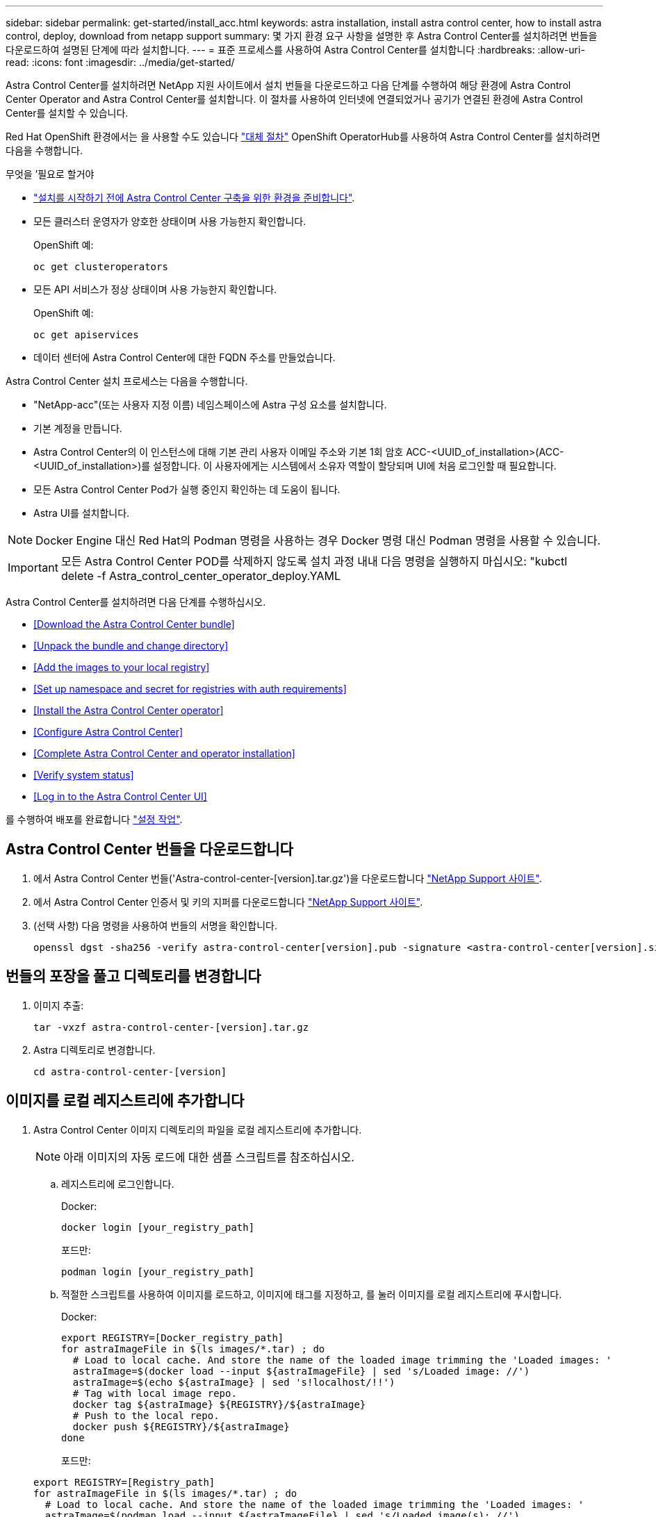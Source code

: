 ---
sidebar: sidebar 
permalink: get-started/install_acc.html 
keywords: astra installation, install astra control center, how to install astra control, deploy, download from netapp support 
summary: 몇 가지 환경 요구 사항을 설명한 후 Astra Control Center를 설치하려면 번들을 다운로드하여 설명된 단계에 따라 설치합니다. 
---
= 표준 프로세스를 사용하여 Astra Control Center를 설치합니다
:hardbreaks:
:allow-uri-read: 
:icons: font
:imagesdir: ../media/get-started/


Astra Control Center를 설치하려면 NetApp 지원 사이트에서 설치 번들을 다운로드하고 다음 단계를 수행하여 해당 환경에 Astra Control Center Operator and Astra Control Center를 설치합니다. 이 절차를 사용하여 인터넷에 연결되었거나 공기가 연결된 환경에 Astra Control Center를 설치할 수 있습니다.

Red Hat OpenShift 환경에서는 을 사용할 수도 있습니다 link:../get-started/acc_operatorhub_install.html["대체 절차"] OpenShift OperatorHub를 사용하여 Astra Control Center를 설치하려면 다음을 수행합니다.

.무엇을 &#8217;필요로 할거야
* link:requirements.html["설치를 시작하기 전에 Astra Control Center 구축을 위한 환경을 준비합니다"].
* 모든 클러스터 운영자가 양호한 상태이며 사용 가능한지 확인합니다.
+
OpenShift 예:

+
[listing]
----
oc get clusteroperators
----
* 모든 API 서비스가 정상 상태이며 사용 가능한지 확인합니다.
+
OpenShift 예:

+
[listing]
----
oc get apiservices
----
* 데이터 센터에 Astra Control Center에 대한 FQDN 주소를 만들었습니다.


Astra Control Center 설치 프로세스는 다음을 수행합니다.

* "NetApp-acc"(또는 사용자 지정 이름) 네임스페이스에 Astra 구성 요소를 설치합니다.
* 기본 계정을 만듭니다.
* Astra Control Center의 이 인스턴스에 대해 기본 관리 사용자 이메일 주소와 기본 1회 암호 ACC-<UUID_of_installation>(ACC-<UUID_of_installation>)를 설정합니다. 이 사용자에게는 시스템에서 소유자 역할이 할당되며 UI에 처음 로그인할 때 필요합니다.
* 모든 Astra Control Center Pod가 실행 중인지 확인하는 데 도움이 됩니다.
* Astra UI를 설치합니다.



NOTE: Docker Engine 대신 Red Hat의 Podman 명령을 사용하는 경우 Docker 명령 대신 Podman 명령을 사용할 수 있습니다.


IMPORTANT: 모든 Astra Control Center POD를 삭제하지 않도록 설치 과정 내내 다음 명령을 실행하지 마십시오: "kubctl delete -f Astra_control_center_operator_deploy.YAML

Astra Control Center를 설치하려면 다음 단계를 수행하십시오.

* <<Download the Astra Control Center bundle>>
* <<Unpack the bundle and change directory>>
* <<Add the images to your local registry>>
* <<Set up namespace and secret for registries with auth requirements>>
* <<Install the Astra Control Center operator>>
* <<Configure Astra Control Center>>
* <<Complete Astra Control Center and operator installation>>
* <<Verify system status>>
* <<Log in to the Astra Control Center UI>>


를 수행하여 배포를 완료합니다 link:setup_overview.html["설정 작업"].



== Astra Control Center 번들을 다운로드합니다

. 에서 Astra Control Center 번들('Astra-control-center-[version].tar.gz')을 다운로드합니다 https://mysupport.netapp.com/site/products/all/details/astra-control-center/downloads-tab["NetApp Support 사이트"^].
. 에서 Astra Control Center 인증서 및 키의 지퍼를 다운로드합니다 https://mysupport.netapp.com/site/products/all/details/astra-control-center/downloads-tab["NetApp Support 사이트"^].
. (선택 사항) 다음 명령을 사용하여 번들의 서명을 확인합니다.
+
[listing]
----
openssl dgst -sha256 -verify astra-control-center[version].pub -signature <astra-control-center[version].sig astra-control-center[version].tar.gz
----




== 번들의 포장을 풀고 디렉토리를 변경합니다

. 이미지 추출:
+
[listing]
----
tar -vxzf astra-control-center-[version].tar.gz
----
. Astra 디렉토리로 변경합니다.
+
[listing]
----
cd astra-control-center-[version]
----




== 이미지를 로컬 레지스트리에 추가합니다

. Astra Control Center 이미지 디렉토리의 파일을 로컬 레지스트리에 추가합니다.
+

NOTE: 아래 이미지의 자동 로드에 대한 샘플 스크립트를 참조하십시오.

+
.. 레지스트리에 로그인합니다.
+
Docker:

+
[listing]
----
docker login [your_registry_path]
----
+
포드만:

+
[listing]
----
podman login [your_registry_path]
----
.. 적절한 스크립트를 사용하여 이미지를 로드하고, 이미지에 태그를 지정하고, [[substep_image_local_registry_push]]를 눌러 이미지를 로컬 레지스트리에 푸시합니다.
+
Docker:

+
[listing]
----
export REGISTRY=[Docker_registry_path]
for astraImageFile in $(ls images/*.tar) ; do
  # Load to local cache. And store the name of the loaded image trimming the 'Loaded images: '
  astraImage=$(docker load --input ${astraImageFile} | sed 's/Loaded image: //')
  astraImage=$(echo ${astraImage} | sed 's!localhost/!!')
  # Tag with local image repo.
  docker tag ${astraImage} ${REGISTRY}/${astraImage}
  # Push to the local repo.
  docker push ${REGISTRY}/${astraImage}
done
----
+
포드만:

+
[listing]
----
export REGISTRY=[Registry_path]
for astraImageFile in $(ls images/*.tar) ; do
  # Load to local cache. And store the name of the loaded image trimming the 'Loaded images: '
  astraImage=$(podman load --input ${astraImageFile} | sed 's/Loaded image(s): //')
  astraImage=$(echo ${astraImage} | sed 's!localhost/!!')
  # Tag with local image repo.
  podman tag ${astraImage} ${REGISTRY}/${astraImage}
  # Push to the local repo.
  podman push ${REGISTRY}/${astraImage}
done
----






== 인증 요구 사항이 있는 레지스트리에 대한 네임스페이스 및 암호를 설정합니다

. 인증이 필요한 레지스트리를 사용하는 경우 다음을 수행해야 합니다.
+
.. 'NetApp-acc-operator' 네임스페이스 생성:
+
[listing]
----
kubectl create ns netapp-acc-operator
----
+
응답:

+
[listing]
----
namespace/netapp-acc-operator created
----
.. NetApp-acc-operator 네임스페이스에 대한 암호를 생성합니다. Docker 정보를 추가하고 다음 명령을 실행합니다.
+
[listing]
----
kubectl create secret docker-registry astra-registry-cred -n netapp-acc-operator --docker-server=[your_registry_path] --docker-username=[username] --docker-password=[token]
----
+
샘플 반응:

+
[listing]
----
secret/astra-registry-cred created
----
.. "NetApp-acc"(또는 사용자 지정 이름) 네임스페이스를 생성합니다.
+
[listing]
----
kubectl create ns [netapp-acc or custom namespace]
----
+
샘플 반응:

+
[listing]
----
namespace/netapp-acc created
----
.. "NetApp-acc"(또는 사용자 지정 이름) 네임스페이스에 대한 암호를 생성합니다. Docker 정보를 추가하고 다음 명령을 실행합니다.
+
[listing]
----
kubectl create secret docker-registry astra-registry-cred -n [netapp-acc or custom namespace] --docker-server=[your_registry_path] --docker-username=[username] --docker-password=[token]
----
+
응답

+
[listing]
----
secret/astra-registry-cred created
----






== Astra Control Center 운영자를 설치합니다

. Astra Control Center 운영자 배포 YAML('Astra_control_center_operator_deploy.YAML')을 편집하여 현지 등록부와 비밀을 참조하십시오.
+
[listing]
----
vim astra_control_center_operator_deploy.yaml
----
+
.. 인증이 필요한 레지스트리를 사용하는 경우 'imagePullSecrets:[]'의 기본 줄을 다음과 같이 바꿉니다.
+
[listing]
----
imagePullSecrets:
- name: <name_of_secret_with_creds_to_local_registry>
----
.. kuby-RBAC-proxy 이미지의 [your_registry_path]를 이미지를 에서 푸시한 레지스트리 경로로 변경합니다 <<substep_image_local_registry_push,이전 단계>>.
.. "acc-operator-controller-manager" 이미지의 [your_registry_path]를 이미지를 에서 푸시한 레지스트리 경로로 변경합니다 <<substep_image_local_registry_push,이전 단계>>.
.. (Astra Data Store Preview를 사용하여 설치하는 경우) 와 관련된 알려진 문제를 참조하십시오 link:../release-notes/known-issues-ads.html#astra-data-store-cannot-be-used-as-a-storage-class-for-astra-control-center-due-to-mongodb-pod-liveness-probe-failure["스토리지 클래스 프로비저닝 및 YAML에 대한 추가 변경 사항"].
+
[listing, subs="+quotes"]
----
apiVersion: apps/v1
kind: Deployment
metadata:
  labels:
    control-plane: controller-manager
  name: acc-operator-controller-manager
  namespace: netapp-acc-operator
spec:
  replicas: 1
  selector:
    matchLabels:
      control-plane: controller-manager
  template:
    metadata:
      labels:
        control-plane: controller-manager
    spec:
      containers:
      - args:
        - --secure-listen-address=0.0.0.0:8443
        - --upstream=http://127.0.0.1:8080/
        - --logtostderr=true
        - --v=10
        *image: [your_registry_path]/kube-rbac-proxy:v4.8.0*
        name: kube-rbac-proxy
        ports:
        - containerPort: 8443
          name: https
      - args:
        - --health-probe-bind-address=:8081
        - --metrics-bind-address=127.0.0.1:8080
        - --leader-elect
        command:
        - /manager
        env:
        - name: ACCOP_LOG_LEVEL
          value: "2"
        *image: [your_registry_path]/acc-operator:[version x.y.z]*
        imagePullPolicy: IfNotPresent
      *imagePullSecrets: []*
----


. Astra Control Center 운영자를 설치합니다.
+
[listing]
----
kubectl apply -f astra_control_center_operator_deploy.yaml
----
+
샘플 반응:

+
[listing]
----
namespace/netapp-acc-operator created
customresourcedefinition.apiextensions.k8s.io/astracontrolcenters.astra.netapp.io created
role.rbac.authorization.k8s.io/acc-operator-leader-election-role created
clusterrole.rbac.authorization.k8s.io/acc-operator-manager-role created
clusterrole.rbac.authorization.k8s.io/acc-operator-metrics-reader created
clusterrole.rbac.authorization.k8s.io/acc-operator-proxy-role created
rolebinding.rbac.authorization.k8s.io/acc-operator-leader-election-rolebinding created
clusterrolebinding.rbac.authorization.k8s.io/acc-operator-manager-rolebinding created
clusterrolebinding.rbac.authorization.k8s.io/acc-operator-proxy-rolebinding created
configmap/acc-operator-manager-config created
service/acc-operator-controller-manager-metrics-service created
deployment.apps/acc-operator-controller-manager created
----




== Astra Control Center를 구성합니다

. Astra Control Center 사용자 정의 리소스(CR) 파일('Astra_control_center_min YAML')을 편집하여 계정, AutoSupport, 레지스트리 및 기타 필요한 구성을 만듭니다.
+

NOTE: 사용자 환경에 추가 사용자 정의가 필요한 경우 대체 CR로 Astra_control_center.yaML을 사용할 수 있습니다. Astra_control_center_min YAML은 기본 CR이며 대부분의 설치에 적합합니다.

+
[listing]
----
vim astra_control_center_min.yaml
----
+

NOTE: CR에서 구성한 속성은 초기 Astra Control Center 배포 후에는 변경할 수 없습니다.

+

IMPORTANT: 인증이 필요 없는 레지스트리를 사용하는 경우 imageRegistry 내에서 '비밀' 줄을 삭제해야 합니다. 그렇지 않으면 설치가 실패합니다.

+
.. '[your_registry_path]'를 이전 단계에서 이미지를 푸시한 레지스트리 경로로 변경합니다.
.. accountName 문자열을 계정과 연결할 이름으로 변경합니다.
.. Astra에 액세스하기 위해 브라우저에서 사용할 FQDN으로 "astraAddress" 문자열을 변경합니다. 주소에 http:// 또는 https:// 를 사용하지 마십시오. 에서 사용하기 위해 이 FQDN을 복사합니다 <<Log in to the Astra Control Center UI,나중에>>.
.. e-메일 문자열을 기본 초기 관리자 주소로 변경합니다. 에서 사용할 이 이메일 주소를 복사합니다 <<Log in to the Astra Control Center UI,나중에>>.
.. 인터넷 연결이 없는 사이트의 경우 AutoSupport에 등록된 사이트를 거짓으로 변경하거나 연결된 사이트의 경우 "참"으로 변경합니다.
.. (선택 사항) 계정과 연결된 사용자의 이름 "FirstName"과 성 "LastName"을 추가합니다. UI 내에서 이 단계를 지금 또는 나중에 수행할 수 있습니다.
.. (선택 사항) 설치에 필요한 경우 'torageClass' 값을 다른 Astra Trident StorageClass 리소스로 변경하십시오.
.. (Astra Data Store 미리 보기를 사용하여 설치하는 경우) 에 대해 알려진 문제를 참조하십시오 link:../release-notes/known-issues-ads.html#astra-data-store-cannot-be-used-as-a-storage-class-for-astra-control-center-due-to-mongodb-pod-liveness-probe-failure["추가 필수 변경 사항"] YAML에 대한 정보를 제공합니다.


+
[listing, subs="+quotes"]
----
apiVersion: astra.netapp.io/v1
kind: AstraControlCenter
metadata:
  name: astra
spec:
  *accountName: "Example"*
  astraVersion: "ASTRA_VERSION"
  *astraAddress: "astra.example.com"*
  autoSupport:
    *enrolled: true*
  *email: "[admin@example.com]"*
  *firstName: "SRE"*
  *lastName: "Admin"*
  imageRegistry:
    *name: "[your_registry_path]"*
    *secret: "astra-registry-cred"*
  *storageClass: "ontap-gold"*
----




== Astra 제어 센터 및 운전자 설치를 완료합니다

. 이전 단계에서 작성하지 않은 경우, "NetApp-acc"(또는 사용자 지정) 네임스페이스를 작성하십시오.
+
[listing]
----
kubectl create ns [netapp-acc or custom namespace]
----
+
샘플 반응:

+
[listing]
----
namespace/netapp-acc created
----
. "NetApp-acc"(또는 사용자 지정) 네임스페이스에 Astra Control Center를 설치합니다.
+
[listing]
----
kubectl apply -f astra_control_center_min.yaml -n [netapp-acc or custom namespace]
----
+
샘플 반응:

+
[listing]
----
astracontrolcenter.astra.netapp.io/astra created
----




== 시스템 상태를 확인합니다


NOTE: OpenShift를 사용하려는 경우 검증 단계에 유사한 OC 명령을 사용할 수 있습니다.

. 모든 시스템 구성 요소가 성공적으로 설치되었는지 확인합니다.
+
[listing]
----
kubectl get pods -n [netapp-acc or custom namespace]
----
+
각 포드는 'Running' 상태여야 합니다. 시스템 포드를 구축하는 데 몇 분 정도 걸릴 수 있습니다.

+
샘플 반응:

+
[listing]
----
NAME                                       READY   STATUS    RESTARTS   AGE
acc-helm-repo-5f75c5f564-bzqmt             1/1     Running   0          11m
activity-6b8f7cccb9-mlrn4                  1/1     Running   0          9m2s
api-token-authentication-6hznt             1/1     Running   0          8m50s
api-token-authentication-qpfgb             1/1     Running   0          8m50s
api-token-authentication-sqnb7             1/1     Running   0          8m50s
asup-5578bbdd57-dxkbp                      1/1     Running   0          9m3s
authentication-56bff4f95d-mspmq            1/1     Running   0          7m31s
bucketservice-6f7968b95d-9rrrl             1/1     Running   0          8m36s
cert-manager-5f6cf4bc4b-82khn              1/1     Running   0          6m19s
cert-manager-cainjector-76cf976458-sdrbc   1/1     Running   0          6m19s
cert-manager-webhook-5b7896bfd8-2n45j      1/1     Running   0          6m19s
cloud-extension-749d9f684c-8bdhq           1/1     Running   0          9m6s
cloud-insights-service-7d58687d9-h5tzw     1/1     Running   2          8m56s
composite-compute-968c79cb5-nv7l4          1/1     Running   0          9m11s
composite-volume-7687569985-jg9gg          1/1     Running   0          8m33s
credentials-5c9b75f4d6-nx9cz               1/1     Running   0          8m42s
entitlement-6c96fd8b78-zt7f8               1/1     Running   0          8m28s
features-5f7bfc9f68-gsjnl                  1/1     Running   0          8m57s
fluent-bit-ds-h88p7                        1/1     Running   0          7m22s
fluent-bit-ds-krhnj                        1/1     Running   0          7m23s
fluent-bit-ds-l5bjj                        1/1     Running   0          7m22s
fluent-bit-ds-lrclb                        1/1     Running   0          7m23s
fluent-bit-ds-s5t4n                        1/1     Running   0          7m23s
fluent-bit-ds-zpr6v                        1/1     Running   0          7m22s
graphql-server-5f5976f4bd-vbb4z            1/1     Running   0          7m13s
identity-56f78b8f9f-8h9p9                  1/1     Running   0          8m29s
influxdb2-0                                1/1     Running   0          11m
krakend-6f8d995b4d-5khkl                   1/1     Running   0          7m7s
license-5b5db87c97-jmxzc                   1/1     Running   0          9m
login-ui-57b57c74b8-6xtv7                  1/1     Running   0          7m10s
loki-0                                     1/1     Running   0          11m
monitoring-operator-9dbc9c76d-8znck        2/2     Running   0          7m33s
nats-0                                     1/1     Running   0          11m
nats-1                                     1/1     Running   0          10m
nats-2                                     1/1     Running   0          10m
nautilus-6b9d88bc86-h8kfb                  1/1     Running   0          8m6s
nautilus-6b9d88bc86-vn68r                  1/1     Running   0          8m35s
openapi-b87d77dd8-5dz9h                    1/1     Running   0          9m7s
polaris-consul-consul-5ljfb                1/1     Running   0          11m
polaris-consul-consul-s5d5z                1/1     Running   0          11m
polaris-consul-consul-server-0             1/1     Running   0          11m
polaris-consul-consul-server-1             1/1     Running   0          11m
polaris-consul-consul-server-2             1/1     Running   0          11m
polaris-consul-consul-twmpq                1/1     Running   0          11m
polaris-mongodb-0                          2/2     Running   0          11m
polaris-mongodb-1                          2/2     Running   0          10m
polaris-mongodb-2                          2/2     Running   0          10m
polaris-ui-84dc87847f-zrg8w                1/1     Running   0          7m12s
polaris-vault-0                            1/1     Running   0          11m
polaris-vault-1                            1/1     Running   0          11m
polaris-vault-2                            1/1     Running   0          11m
public-metrics-657698b66f-67pgt            1/1     Running   0          8m47s
storage-backend-metrics-6848b9fd87-w7x8r   1/1     Running   0          8m39s
storage-provider-5ff5868cd5-r9hj7          1/1     Running   0          8m45s
telegraf-ds-dw4hg                          1/1     Running   0          7m23s
telegraf-ds-k92gn                          1/1     Running   0          7m23s
telegraf-ds-mmxjl                          1/1     Running   0          7m23s
telegraf-ds-nhs8s                          1/1     Running   0          7m23s
telegraf-ds-rj7lw                          1/1     Running   0          7m23s
telegraf-ds-tqrkb                          1/1     Running   0          7m23s
telegraf-rs-9mwgj                          1/1     Running   0          7m23s
telemetry-service-56c49d689b-ffrzx         1/1     Running   0          8m42s
tenancy-767c77fb9d-g9ctv                   1/1     Running   0          8m52s
traefik-5857d87f85-7pmx8                   1/1     Running   0          6m49s
traefik-5857d87f85-cpxgv                   1/1     Running   0          5m34s
traefik-5857d87f85-lvmlb                   1/1     Running   0          4m33s
traefik-5857d87f85-t2xlk                   1/1     Running   0          4m33s
traefik-5857d87f85-v9wpf                   1/1     Running   0          7m3s
trident-svc-595f84dd78-zb8l6               1/1     Running   0          8m54s
vault-controller-86c94fbf4f-krttq          1/1     Running   0          9m24s
----
. (선택 사항) 설치가 완료되었는지 확인하려면 다음 명령을 사용하여 "acc-operator" 로그를 볼 수 있습니다.
+
[listing]
----
kubectl logs deploy/acc-operator-controller-manager -n netapp-acc-operator -c manager -f
----
. 모든 Pod가 실행 중인 경우, Astra Control Center Operator가 설치한 AstraControlCenter 인스턴스를 검색하여 설치 성공 여부를 확인한다.
+
[listing]
----
kubectl get acc -o yaml -n [netapp-acc or custom namespace]
----
. '구축' 값에 대한 응답으로 'tatus.deploymentState` 필드를 확인합니다. 배포에 실패한 경우 대신 오류 메시지가 나타납니다.
+

NOTE: 다음 단계에서 uuid를 사용합니다.

+
[listing, subs="+quotes"]
----
name: astra
   namespace: netapp-acc
   resourceVersion: "104424560"
   selfLink: /apis/astra.netapp.io/v1/namespaces/netapp-acc/astracontrolcenters/astra
   uid: 9aa5fdae-4214-4cb7-9976-5d8b4c0ce27f
 spec:
   accountName: Example
   astraAddress: astra.example.com
   astraVersion: 21.12.60
   autoSupport:
     enrolled: true
     url: https://support.netapp.com/asupprod/post/1.0/postAsup
   crds: {}
   email: admin@example.com
   firstName: SRE
   imageRegistry:
     name: registry_name/astra
     secret: astra-registry-cred
   lastName: Admin
 status:
   accConditionHistory:
     items:
     - astraVersion: 21.12.60
       condition:
         lastTransitionTime: "2021-11-23T02:23:59Z"
         message: Deploying is currently in progress.
         reason: InProgress
         status: "False"
         type: Ready
       generation: 2
       observedSpec:
         accountName: Example
         astraAddress: astra.example.com
         astraVersion: 21.12.60
         autoSupport:
           enrolled: true
           url: https://support.netapp.com/asupprod/post/1.0/postAsup
         crds: {}
         email: admin@example.com
         firstName: SRE
         imageRegistry:
           name: registry_name/astra
           secret: astra-registry-cred
         lastName: Admin
       timestamp: "2021-11-23T02:23:59Z"
     - astraVersion: 21.12.60
       condition:
         lastTransitionTime: "2021-11-23T02:23:59Z"
         message: Deploying is currently in progress.
         reason: InProgress
         status: "True"
         type: Deploying
       generation: 2
       observedSpec:
         accountName: Example
         astraAddress: astra.example.com
         astraVersion: 21.12.60
         autoSupport:
           enrolled: true
           url: https://support.netapp.com/asupprod/post/1.0/postAsup
         crds: {}
         email: admin@example.com
         firstName: SRE
         imageRegistry:
           name: registry_name/astra
           secret: astra-registry-cred
         lastName: Admin
       timestamp: "2021-11-23T02:23:59Z"
     - astraVersion: 21.12.60
       condition:
         lastTransitionTime: "2021-11-23T02:29:41Z"
         message: Post Install was successful
         observedGeneration: 2
         reason: Complete
         status: "True"
         type: PostInstallComplete
       generation: 2
       observedSpec:
         accountName: Example
         astraAddress: astra.example.com
         astraVersion: 21.12.60
         autoSupport:
           enrolled: true
           url: https://support.netapp.com/asupprod/post/1.0/postAsup
         crds: {}
         email: admin@example.com
         firstName: SRE
         imageRegistry:
           name: registry_name/astra
           secret: astra-registry-cred
         lastName: Admin
       timestamp: "2021-11-23T02:29:41Z"
     - astraVersion: 21.12.60
       condition:
         lastTransitionTime: "2021-11-23T02:29:41Z"
         message: Deploying succeeded.
         reason: Complete
         status: "False"
         type: Deploying
       generation: 2
       observedGeneration: 2
       observedSpec:
         accountName: Example
         astraAddress: astra.example.com
         astraVersion: 21.12.60
         autoSupport:
           enrolled: true
           url: https://support.netapp.com/asupprod/post/1.0/postAsup
         crds: {}
         email: admin@example.com
         firstName: SRE
         imageRegistry:
           name: registry_name/astra
           secret: astra-registry-cred
         lastName: Admin
       observedVersion: 21.12.60
       timestamp: "2021-11-23T02:29:41Z"
     - astraVersion: 21.12.60
       condition:
         lastTransitionTime: "2021-11-23T02:29:41Z"
         message: Astra is deployed
         reason: Complete
         status: "True"
         type: Deployed
       generation: 2
       observedGeneration: 2
       observedSpec:
         accountName: Example
         astraAddress: astra.example.com
         astraVersion: 21.12.60
         autoSupport:
           enrolled: true
           url: https://support.netapp.com/asupprod/post/1.0/postAsup
         crds: {}
         email: admin@example.com
         firstName: SRE
         imageRegistry:
           name: registry_name/astra
           secret: astra-registry-cred
         lastName: Admin
       observedVersion: 21.12.60
       timestamp: "2021-11-23T02:29:41Z"
     - astraVersion: 21.12.60
       condition:
         lastTransitionTime: "2021-11-23T02:29:41Z"
         message: Astra is deployed
         reason: Complete
         status: "True"
         type: Ready
       generation: 2
       observedGeneration: 2
       observedSpec:
         accountName: Example
         astraAddress: astra.example.com
         astraVersion: 21.12.60
         autoSupport:
           enrolled: true
           url: https://support.netapp.com/asupprod/post/1.0/postAsup
         crds: {}
         email: admin@example.com
         firstName: SRE
         imageRegistry:
           name: registry_name/astra
           secret: astra-registry-cred
         lastName: Admin
       observedVersion: 21.12.60
       timestamp: "2021-11-23T02:29:41Z"
   certManager: deploy
   cluster:
     type: OCP
     vendorVersion: 4.7.5
     version: v1.20.0+bafe72f
   conditions:
   - lastTransitionTime: "2021-12-08T16:19:55Z"
     message: Astra is deployed
     reason: Complete
     status: "True"
     type: Ready
   - lastTransitionTime: "2021-12-08T16:19:55Z"
     message: Deploying succeeded.
     reason: Complete
     status: "False"
     type: Deploying
   - lastTransitionTime: "2021-12-08T16:19:53Z"
     message: Post Install was successful
     observedGeneration: 2
     reason: Complete
     status: "True"
     type: PostInstallComplete
   *- lastTransitionTime: "2021-12-08T16:19:55Z"*
     *message: Astra is deployed*
     *reason: Complete*
     *status: "True"*
     *type: Deployed*
   *deploymentState: Deployed*
   observedGeneration: 2
   observedSpec:
     accountName: Example
     astraAddress: astra.example.com
     astraVersion: 21.12.60
     autoSupport:
       enrolled: true
       url: https://support.netapp.com/asupprod/post/1.0/postAsup
     crds: {}
     email: admin@example.com
     firstName: SRE
     imageRegistry:
       name: registry_name/astra
       secret: astra-registry-cred
     lastName: Admin
   observedVersion: 21.12.60
   postInstall: Complete
   *uuid: 9aa5fdae-4214-4cb7-9976-5d8b4c0ce27f*
kind: List
metadata:
 resourceVersion: ""
 selfLink: ""
----
. Astra Control Center에 로그인할 때 사용할 1회 암호를 얻으려면 이전 단계의 응답에서 'Status.uuid' 값을 복사합니다. 암호는 ACC-, UUID 값( ACC-[UUID]), 이 예에서는 ACC-c49008a5-4ef1-4c5d-a53e-830daf994116) 순으로 입력된다.




== Astra Control Center UI에 로그인합니다

Astra Control Center를 설치한 후 기본 관리자의 암호를 변경하고 Astra Control Center UI 대시보드에 로그인합니다.

.단계
. 브라우저에서, Astra_control_center_min YAML'cr when의 astraAddress에 사용한 FQDN을 입력한다 <<Install Astra Control Center,Astra Control Center를 설치했습니다>>.
. 메시지가 표시되면 자체 서명된 인증서를 수락합니다.
+

NOTE: 로그인 후 사용자 지정 인증서를 만들 수 있습니다.

. Astra Control Center 로그인 페이지에서 Astra_control_center_min YAML CR when에 e-mail에 사용한 값을 입력합니다 <<Install Astra Control Center,Astra Control Center를 설치했습니다>>1회 암호('ACC-[UUID]')를 입력합니다.
+

NOTE: 잘못된 암호를 세 번 입력하면 15분 동안 관리자 계정이 잠깁니다.

. Login * 을 선택합니다.
. 메시지가 나타나면 암호를 변경합니다.
+

NOTE: 처음 로그인하는 데 암호를 잊은 경우 다른 관리 사용자 계정이 아직 생성되지 않은 경우 NetApp 지원에 암호 복구 지원을 문의하십시오.

. (선택 사항) 기존의 자체 서명된 TLS 인증서를 제거하고 로 바꿉니다 link:../get-started/add-custom-tls-certificate.html["인증 기관(CA)에서 서명한 사용자 지정 TLS 인증서"].




== 설치 문제를 해결합니다

서비스 중 '오류' 상태인 서비스가 있으면 로그를 검사할 수 있습니다. 400 ~ 500 범위의 API 응답 코드를 찾습니다. 이는 고장이 발생한 장소를 나타냅니다.

.단계
. Astra Control Center 운영자 로그를 검사하려면 다음을 입력하십시오.
+
[listing]
----
kubectl logs --follow -n netapp-acc-operator $(kubectl get pods -n netapp-acc-operator -o name)  -c manager
----




== 다음 단계

를 수행하여 배포를 완료합니다 link:setup_overview.html["설정 작업"].
